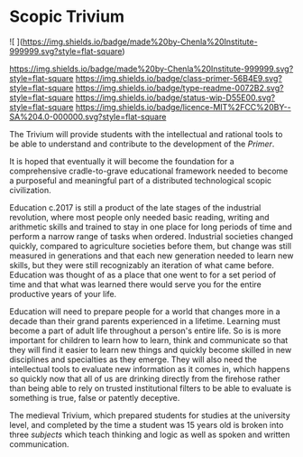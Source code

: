 #   -*- mode: org; fill-column: 60 -*-
#+STARTUP: showall

* Scopic Trivium
  :PROPERTIES:
  :CUSTOM_ID: 
  :Name:      /home/deerpig/proj/chenla/trivium/README.org
  :Created:   2017-06-22T11:40@Prek Leap (11.642600N-104.919210W)
  :ID:        517edd0b-ff6e-4c72-92eb-2225f1a1b979
  :VER:       551378475.398582288
  :GEO:       48P-491193-1287029-15
  :BXID:      proj:INT6-8808
  :Class:     primer
  :Type:      readme
  :Status:    wip 
  :Licence:   MIT/CC BY-SA 4.0
  :END:

![ ](https://img.shields.io/badge/made%20by-Chenla%20Institute-999999.svg?style=flat-square)

<https://img.shields.io/badge/made%20by-Chenla%20Institute-999999.svg?style=flat-square>
<https://img.shields.io/badge/class-primer-56B4E9.svg?style=flat-square>
<https://img.shields.io/badge/type-readme-0072B2.svg?style=flat-square>
<https://img.shields.io/badge/status-wip-D55E00.svg?style=flat-square>
<https://img.shields.io/badge/licence-MIT%2FCC%20BY--SA%204.0-000000.svg?style=flat-square>


The Trivium will provide students with the intellectual and rational
tools to be able to understand and contribute to the development of
the /Primer/.  

It is hoped that eventually it will become the foundation for a
comprehensive cradle-to-grave educational framework needed to become a
purposeful and meaningful part of a distributed technological scopic
civilization.

Education c.2017 is still a product of the late stages of the
industrial revolution, where most people only needed basic reading,
writing and arithmetic skills and trained to stay in one place for
long periods of time and perform a narrow range of tasks when ordered.
Industrial societies changed quickly, compared to agriculture
societies before them, but change was still measured in generations
and that each new generation needed to learn new skills, but they were
still recognizably an iteration of what came before.  Education was
thought of as a place that one went to for a set period of time and
that what was learned there would serve you for the entire productive
years of your life.

Education will need to prepare people for a world that changes more in
a decade than their grand parents experienced in a lifetime.  Learning
must become a part of adult life throughout a person's entire life.
So is is more important for children to learn how to learn, think and
communicate so that they will find it easier to learn new things and
quickly become skilled in new disciplines and specialties as they
emerge.  They will also need the intellectual tools to evaluate new
information as it comes in, which happens so quickly now that all of
us are drinking directly from the firehose rather than being able to
rely on trusted institutional filters to be able to evaluate is
something is true, false or patently deceptive.

The medieval Trivium, which prepared students for studies at the
university level, and completed by the time a student was 15 years old
is broken into three /subjects/ which teach thinking and logic as well as
spoken and written communication.
